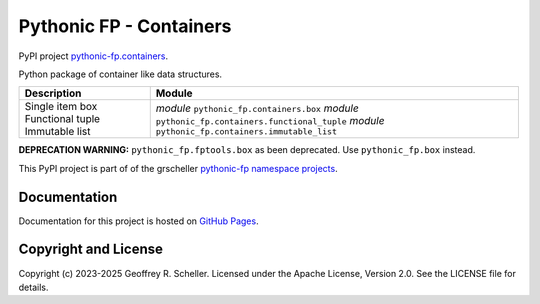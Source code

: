 Pythonic FP - Containers
========================

PyPI project
`pythonic-fp.containers <https://pypi.org/project/pythonic-fp.containers>`_.

Python package of container like data structures.

+------------------+------------------------------------------------------+
| Description      |                        Module                        |
+==================+======================================================+
| Single item box  | *module* ``pythonic_fp.containers.box``              |
| Functional tuple | *module* ``pythonic_fp.containers.functional_tuple`` |
| Immutable list   | *module* ``pythonic_fp.containers.immutable_list``   |
+------------------+------------------------------------------------------+

**DEPRECATION WARNING:** ``pythonic_fp.fptools.box`` as been deprecated.
Use ``pythonic_fp.box`` instead.

This PyPI project is part of of the grscheller
`pythonic-fp namespace projects <https://github.com/grscheller/pythonic-fp/blob/main/README.md>`_.

Documentation
-------------

Documentation for this project is hosted on
`GitHub Pages
<https://grscheller.github.io/pythonic-fp/containers/API/development/build/html/releases.html>`_.

Copyright and License
---------------------

Copyright (c) 2023-2025 Geoffrey R. Scheller. Licensed under the Apache
License, Version 2.0. See the LICENSE file for details.
